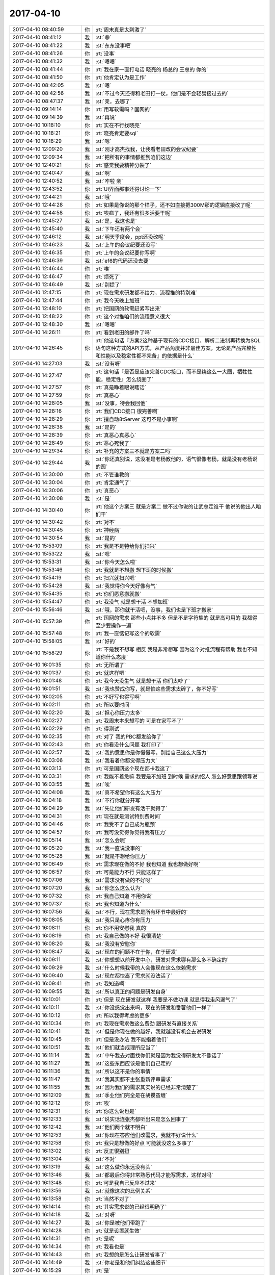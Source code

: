 2017-04-10
-------------

.. list-table::
   :widths: 25, 1, 60

   * - 2017-04-10 08:40:59
     - 你
     - :rt:`周末真是太刺激了`
   * - 2017-04-10 08:41:12
     - 我
     - :st:`😄`
   * - 2017-04-10 08:41:22
     - 我
     - :st:`东东没事吧`
   * - 2017-04-10 08:41:26
     - 你
     - :rt:`没事`
   * - 2017-04-10 08:41:32
     - 我
     - :st:`嗯嗯`
   * - 2017-04-10 08:41:44
     - 你
     - :rt:`我在家一直打电话 晓亮的 杨总的 王总的 你的`
   * - 2017-04-10 08:41:50
     - 你
     - :rt:`他肯定认为是工作`
   * - 2017-04-10 08:42:05
     - 我
     - :st:`嗯`
   * - 2017-04-10 08:42:56
     - 我
     - :st:`不过今天还得和老田打一仗，他们是不会轻易接过去的`
   * - 2017-04-10 08:47:37
     - 我
     - :st:`亲，去哪了`
   * - 2017-04-10 09:14:14
     - 你
     - :rt:`用写软需吗？国网的`
   * - 2017-04-10 09:14:39
     - 我
     - :st:`再说`
   * - 2017-04-10 10:18:10
     - 你
     - :rt:`实在不行找晓亮`
   * - 2017-04-10 10:18:21
     - 你
     - :rt:`晓亮肯定要sql`
   * - 2017-04-10 10:18:29
     - 我
     - :st:`嗯`
   * - 2017-04-10 12:09:20
     - 我
     - :st:`刚才高杰找我，让我看老田改的会议纪要`
   * - 2017-04-10 12:09:34
     - 我
     - :st:`把所有的事情都推到咱们这边`
   * - 2017-04-10 12:40:21
     - 你
     - :rt:`感觉我要精神分裂了`
   * - 2017-04-10 12:40:47
     - 我
     - :st:`啊`
   * - 2017-04-10 12:40:52
     - 我
     - :st:`咋啦 亲`
   * - 2017-04-10 12:43:52
     - 你
     - :rt:`Ui界面那事还得讨论一下`
   * - 2017-04-10 12:44:21
     - 我
     - :st:`哦`
   * - 2017-04-10 12:44:28
     - 你
     - :rt:`如果是你说的那个样子，还不如直接把300M那的逻辑直接改了呢`
   * - 2017-04-10 12:44:58
     - 你
     - :rt:`唉疯了，我还有很多活要干呢`
   * - 2017-04-10 12:45:27
     - 我
     - :st:`是，我这也是`
   * - 2017-04-10 12:45:40
     - 我
     - :st:`下午还有两个会`
   * - 2017-04-10 12:46:12
     - 我
     - :st:`明天季度会，ppt还没改呢`
   * - 2017-04-10 12:46:23
     - 我
     - :st:`上午的会议纪要还没写`
   * - 2017-04-10 12:46:35
     - 你
     - :rt:`上午的会议纪要你写啊`
   * - 2017-04-10 12:46:39
     - 我
     - :st:`ef6的代码还没去要`
   * - 2017-04-10 12:46:44
     - 你
     - :rt:`唉`
   * - 2017-04-10 12:46:47
     - 你
     - :rt:`烦死了`
   * - 2017-04-10 12:46:49
     - 我
     - :st:`别提了`
   * - 2017-04-10 12:47:15
     - 你
     - :rt:`现在需求研发都不给力，流程推的特别难`
   * - 2017-04-10 12:47:44
     - 你
     - :rt:`我今天晚上加班`
   * - 2017-04-10 12:48:10
     - 你
     - :rt:`把国网的软需赶紧写出来`
   * - 2017-04-10 12:48:22
     - 你
     - :rt:`这个对推咱们的流程意义很大`
   * - 2017-04-10 12:48:30
     - 我
     - :st:`嗯嗯`
   * - 2017-04-10 14:26:11
     - 你
     - :rt:`看到老田的邮件了吗`
   * - 2017-04-10 14:26:45
     - 你
     - :rt:`他这句话『方案2这种基于现有的CDC接口，解析二进制再转换为SQL语句这种方式的API方式，从产品角度并非最佳方案，无论是产品完整性和性能以及稳定性都不完备』的依据是什么`
   * - 2017-04-10 14:27:03
     - 我
     - :st:`没有呀`
   * - 2017-04-10 14:27:47
     - 你
     - :rt:`这句话『是否是应该完善CDC接口，而不是绕这么一大圈，牺牲性能，稳定性』怎么绕圈了`
   * - 2017-04-10 14:27:57
     - 你
     - :rt:`真是睁着眼说瞎话`
   * - 2017-04-10 14:27:59
     - 你
     - :rt:`真恶心`
   * - 2017-04-10 14:28:05
     - 我
     - :st:`没事，待会我回他`
   * - 2017-04-10 14:28:16
     - 你
     - :rt:`我们CDC接口 很完善啊`
   * - 2017-04-10 14:28:29
     - 你
     - :rt:`擅自动8tServer 这可不是小事啊`
   * - 2017-04-10 14:28:38
     - 我
     - :st:`是的`
   * - 2017-04-10 14:28:39
     - 你
     - :rt:`真恶心真恶心`
   * - 2017-04-10 14:28:49
     - 你
     - :rt:`恶心死我了`
   * - 2017-04-10 14:29:34
     - 你
     - :rt:`补充的方案三不就是方案二吗`
   * - 2017-04-10 14:29:44
     - 我
     - :st:`你还真别说，这没准是老杨教他的，语气很像老杨，就是没有老杨说的圆`
   * - 2017-04-10 14:30:00
     - 你
     - :rt:`不管谁教的`
   * - 2017-04-10 14:30:04
     - 你
     - :rt:`肯定通气了`
   * - 2017-04-10 14:30:06
     - 你
     - :rt:`真恶心`
   * - 2017-04-10 14:30:08
     - 我
     - :st:`是`
   * - 2017-04-10 14:30:40
     - 你
     - :rt:`他这个方案三 就是方案二 做不过你说的让武总定谁干 他说的他出人咱们干`
   * - 2017-04-10 14:30:42
     - 你
     - :rt:`对不`
   * - 2017-04-10 14:30:45
     - 你
     - :rt:`神经病`
   * - 2017-04-10 14:30:54
     - 我
     - :st:`是的`
   * - 2017-04-10 15:53:09
     - 你
     - :rt:`我是不是特给你们扫兴`
   * - 2017-04-10 15:53:22
     - 我
     - :st:`嗯`
   * - 2017-04-10 15:53:31
     - 我
     - :st:`你今天怎么啦`
   * - 2017-04-10 15:53:46
     - 你
     - :rt:`我就是不想搬 想下班的时候搬`
   * - 2017-04-10 15:54:19
     - 你
     - :rt:`扫兴就扫兴吧`
   * - 2017-04-10 15:54:28
     - 我
     - :st:`我觉得你今天好像有气`
   * - 2017-04-10 15:54:35
     - 你
     - :rt:`你们愿意搬就搬`
   * - 2017-04-10 15:54:47
     - 你
     - :rt:`我没气 就是想干活 不想加班`
   * - 2017-04-10 15:56:46
     - 我
     - :st:`哦，那你就干活吧，没事，我们也是下班才搬家`
   * - 2017-04-10 15:57:39
     - 你
     - :rt:`国网的需求 那些小点并不多 但是不是字符集的 就是高可用的 我都得至少要操作一遍`
   * - 2017-04-10 15:57:48
     - 你
     - :rt:`我一直惦记写这个的软需`
   * - 2017-04-10 15:58:05
     - 我
     - :st:`好的`
   * - 2017-04-10 15:58:29
     - 你
     - :rt:`不是我不想写 相反 我是非常想写 因为这个对推流程有帮助 我也不知道你什么态度`
   * - 2017-04-10 16:01:35
     - 你
     - :rt:`无所谓了`
   * - 2017-04-10 16:01:37
     - 你
     - :rt:`就这样吧`
   * - 2017-04-10 16:01:48
     - 你
     - :rt:`我今天没生气 就是想干活 你们太吵了`
   * - 2017-04-10 16:01:51
     - 我
     - :st:`我也赞成你写，就是怕这些需求太碎了，你不好写`
   * - 2017-04-10 16:02:05
     - 你
     - :rt:`不好写也得写啊`
   * - 2017-04-10 16:02:11
     - 你
     - :rt:`所以要时间`
   * - 2017-04-10 16:02:20
     - 我
     - :st:`担心你压力太多`
   * - 2017-04-10 16:02:27
     - 你
     - :rt:`我周末本来想写的 可是在家写不了`
   * - 2017-04-10 16:02:29
     - 你
     - :rt:`得测试`
   * - 2017-04-10 16:02:35
     - 你
     - :rt:`对了 我的PBC都发给你了`
   * - 2017-04-10 16:02:43
     - 你
     - :rt:`你看没什么问题  我打印了`
   * - 2017-04-10 16:02:57
     - 我
     - :st:`我的意思你是你慢慢写，别给自己这么大压力`
   * - 2017-04-10 16:03:06
     - 我
     - :st:`我看着你都觉得压力大`
   * - 2017-04-10 16:03:13
     - 你
     - :rt:`可是国网这个现在都卡我这了`
   * - 2017-04-10 16:03:31
     - 你
     - :rt:`我能不着急嘛  我要是不加班 到时候 需求的招人 怎么好意思跟领导说`
   * - 2017-04-10 16:03:55
     - 我
     - :st:`唉`
   * - 2017-04-10 16:04:08
     - 我
     - :st:`真不希望你有这么大压力`
   * - 2017-04-10 16:04:18
     - 我
     - :st:`不行你就分开写`
   * - 2017-04-10 16:04:29
     - 我
     - :st:`先让他们研发有活干就得了`
   * - 2017-04-10 16:04:31
     - 你
     - :rt:`现在就是测试特别费时间`
   * - 2017-04-10 16:04:46
     - 你
     - :rt:`我受不了自己成为瓶颈`
   * - 2017-04-10 16:04:57
     - 你
     - :rt:`我可没觉得你觉得我有压力`
   * - 2017-04-10 16:05:14
     - 我
     - :st:`怎么会呢`
   * - 2017-04-10 16:05:20
     - 我
     - :st:`我一直说没事的`
   * - 2017-04-10 16:05:28
     - 我
     - :st:`就是不想给你压力`
   * - 2017-04-10 16:06:49
     - 你
     - :rt:`需求现在做的不好 我也知道 我也想做好啊`
   * - 2017-04-10 16:06:57
     - 你
     - :rt:`可是能力不行 只能这样了`
   * - 2017-04-10 16:07:06
     - 我
     - :st:`需求没有做的不好呀`
   * - 2017-04-10 16:07:20
     - 我
     - :st:`你怎么这么认为`
   * - 2017-04-10 16:07:32
     - 你
     - :rt:`我自己知道 不用你说`
   * - 2017-04-10 16:07:37
     - 你
     - :rt:`我也知道为什么`
   * - 2017-04-10 16:07:56
     - 我
     - :st:`不行，现在需求是所有环节中最好的`
   * - 2017-04-10 16:08:05
     - 我
     - :st:`我只是心疼你有压力`
   * - 2017-04-10 16:08:11
     - 你
     - :rt:`你不用安慰我 真的`
   * - 2017-04-10 16:08:19
     - 你
     - :rt:`我自己做的不好 我很清楚`
   * - 2017-04-10 16:08:20
     - 我
     - :st:`我没有安慰你`
   * - 2017-04-10 16:08:47
     - 我
     - :st:`现在的问题不在于你，在于研发`
   * - 2017-04-10 16:09:11
     - 我
     - :st:`你想想以前开发中心，研发对需求哪有那么多不确定的`
   * - 2017-04-10 16:09:29
     - 我
     - :st:`什么时候我带的人会像现在这么依赖需求`
   * - 2017-04-10 16:09:40
     - 我
     - :st:`现在都快离了需求就没法活了`
   * - 2017-04-10 16:09:41
     - 你
     - :rt:`我知道啊`
   * - 2017-04-10 16:09:55
     - 我
     - :st:`所以真正的问题是研发自身`
   * - 2017-04-10 16:10:01
     - 你
     - :rt:`但是 现在研发就这样 我要是不做功课 就显得我走风漏气了`
   * - 2017-04-10 16:10:11
     - 我
     - :st:`你没感觉出来吗，现在的研发和番薯他们一样了`
   * - 2017-04-10 16:10:12
     - 你
     - :rt:`所以我得考虑的更多`
   * - 2017-04-10 16:10:34
     - 你
     - :rt:`我现在需求做这么费劲 跟研发有直接关系`
   * - 2017-04-10 16:10:41
     - 我
     - :st:`但是你现在做的越好，我就越没有机会去说研发`
   * - 2017-04-10 16:10:45
     - 你
     - :rt:`但是没办法 我不能指着他们`
   * - 2017-04-10 16:10:51
     - 我
     - :st:`他们就当成理所应当了`
   * - 2017-04-10 16:11:14
     - 我
     - :st:`中午我去对面找你们就是因为我觉得研发太不像话了`
   * - 2017-04-10 16:11:27
     - 我
     - :st:`这些东西应该是他们自己定的`
   * - 2017-04-10 16:11:36
     - 我
     - :st:`所以这不是你的事情`
   * - 2017-04-10 16:11:47
     - 我
     - :st:`我其实都不主张重新评审需求`
   * - 2017-04-10 16:11:55
     - 我
     - :st:`因为我们的需求其实说的已经非常清楚了`
   * - 2017-04-10 16:12:09
     - 我
     - :st:`季业他们完全是在胡搅蛮缠`
   * - 2017-04-10 16:12:12
     - 你
     - :rt:`唉`
   * - 2017-04-10 16:12:31
     - 你
     - :rt:`你这么说也是`
   * - 2017-04-10 16:12:33
     - 我
     - :st:`说实话连张杰都听出来是怎么回事了`
   * - 2017-04-10 16:12:42
     - 我
     - :st:`他们两个就不明白`
   * - 2017-04-10 16:12:53
     - 我
     - :st:`你现在答应他们改需求，我就不好说什么`
   * - 2017-04-10 16:12:58
     - 你
     - :rt:`我只是想做的好点 可能就没这么多事了`
   * - 2017-04-10 16:13:02
     - 你
     - :rt:`反正很别扭`
   * - 2017-04-10 16:13:04
     - 我
     - :st:`不对`
   * - 2017-04-10 16:13:19
     - 我
     - :st:`这么做你永远没有头`
   * - 2017-04-10 16:13:46
     - 我
     - :st:`都最后你得非常熟悉代码才能写需求，这样对吗`
   * - 2017-04-10 16:13:48
     - 你
     - :rt:`可是我自己反应不过来`
   * - 2017-04-10 16:13:56
     - 我
     - :st:`就像这次的比例关系`
   * - 2017-04-10 16:13:58
     - 你
     - :rt:`当然不对了`
   * - 2017-04-10 16:14:14
     - 你
     - :rt:`其实需求说的已经很明确了`
   * - 2017-04-10 16:14:18
     - 我
     - :st:`对呀`
   * - 2017-04-10 16:14:27
     - 我
     - :st:`你是被他们带跑了`
   * - 2017-04-10 16:14:28
     - 你
     - :rt:`就是设置就生效`
   * - 2017-04-10 16:14:31
     - 你
     - :rt:`是呢`
   * - 2017-04-10 16:14:34
     - 你
     - :rt:`我看也是`
   * - 2017-04-10 16:14:43
     - 你
     - :rt:`我想的是怎么让研发省事了`
   * - 2017-04-10 16:14:49
     - 我
     - :st:`你老是和他们纠结这些细节`
   * - 2017-04-10 16:15:29
     - 你
     - :rt:`是`
   * - 2017-04-10 16:15:33
     - 我
     - :st:`你这么做其实是在替研发干活`
   * - 2017-04-10 16:15:40
     - 你
     - :rt:`是`
   * - 2017-04-10 16:15:49
     - 我
     - :st:`所以你会非常累`
   * - 2017-04-10 16:15:59
     - 我
     - :st:`老是感觉干不完的活`
   * - 2017-04-10 16:16:14
     - 你
     - :rt:`是`
   * - 2017-04-10 16:16:15
     - 我
     - :st:`老是觉得自己做的不够好`
   * - 2017-04-10 16:16:20
     - 你
     - :rt:`是`
   * - 2017-04-10 16:16:26
     - 我
     - :st:`他们再不停的暗示你`
   * - 2017-04-10 16:16:34
     - 你
     - :rt:`恩`
   * - 2017-04-10 16:16:41
     - 我
     - :st:`你就掉到他们的坑里面了`
   * - 2017-04-10 16:16:52
     - 你
     - :rt:`你说的对`
   * - 2017-04-10 16:17:00
     - 你
     - :rt:`我真是太笨了`
   * - 2017-04-10 16:17:12
     - 你
     - :rt:`我竟然都没想到`
   * - 2017-04-10 16:17:27
     - 你
     - :rt:`这到底是因为什么啊`
   * - 2017-04-10 16:17:29
     - 我
     - :st:`是你太善良了`
   * - 2017-04-10 16:17:42
     - 你
     - :rt:`是我还不知道自己该干什么吗`
   * - 2017-04-10 16:17:55
     - 我
     - :st:`还有就是对研发和需求的边界掌握不好`
   * - 2017-04-10 16:18:26
     - 你
     - :rt:`是`
   * - 2017-04-10 16:18:27
     - 你
     - :rt:`使得`
   * - 2017-04-10 16:18:30
     - 你
     - :rt:`是的`
   * - 2017-04-10 16:18:48
     - 你
     - :rt:`一涉及软需 就分不清楚了`
   * - 2017-04-10 16:18:54
     - 你
     - :rt:`嗯嗯 你说的很对`
   * - 2017-04-10 16:19:07
     - 我
     - :st:`所以我说现在的需求是最好的`
   * - 2017-04-10 16:19:13
     - 我
     - :st:`你做的已经很好了`
   * - 2017-04-10 16:19:34
     - 我
     - :st:`我现在就是在找机会训研发`
   * - 2017-04-10 16:19:45
     - 你
     - :rt:`哦`
   * - 2017-04-10 16:19:49
     - 你
     - :rt:`好吧`
   * - 2017-04-10 16:19:51
     - 我
     - :st:`最近事情实在是太多了，我一直管不过来`
   * - 2017-04-10 16:20:03
     - 你
     - :rt:`是啊 我也是看你事情太多`
   * - 2017-04-10 16:23:09
     - 你
     - :rt:`cdc那个事  要不等晓亮反馈结果后 你再回邮件`
   * - 2017-04-10 16:24:10
     - 我
     - :st:`我会对着老田回邮件，不用等晓亮了`
   * - 2017-04-10 16:49:39
     - 我
     - :st:`我发邮件了`
   * - 2017-04-10 16:50:33
     - 你
     - :rt:`wokankan`